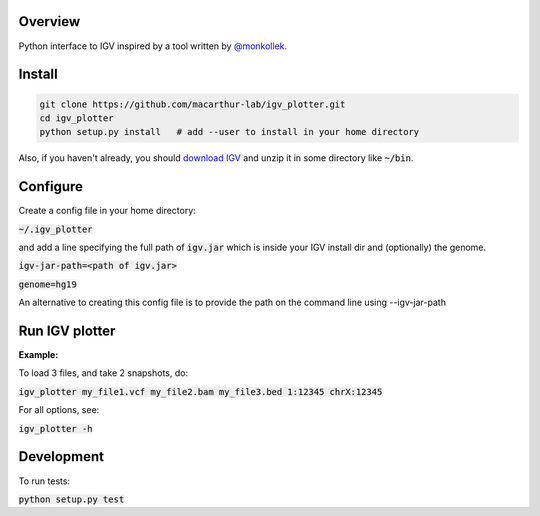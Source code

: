 Overview
~~~~~~~~

Python interface to IGV inspired by a tool written by `@monkollek
<https://github.com/monkollek>`_.


Install
~~~~~~~~

.. code:: py
    
    git clone https://github.com/macarthur-lab/igv_plotter.git
    cd igv_plotter
    python setup.py install   # add --user to install in your home directory
    
Also, if you haven't already, you should `download IGV
<https://github.com/broadinstitute/IGV/releases/>`_ and unzip it in some directory like :code:`~/bin`.

Configure
~~~~~~~~~

Create a config file in your home directory: 

:code:`~/.igv_plotter`

and add a line specifying the full path of :code:`igv.jar` which is inside your IGV install dir and
(optionally) the genome.

:code:`igv-jar-path=<path of igv.jar>`

:code:`genome=hg19`

An alternative to creating this config file is to provide the path on the command line using --igv-jar-path

Run IGV plotter
~~~~~~~~~~~~~~~

**Example:**

To load 3 files, and take 2 snapshots, do:

:code:`igv_plotter  my_file1.vcf  my_file2.bam  my_file3.bed 1:12345 chrX:12345`

For all options, see:

:code:`igv_plotter -h`

Development
~~~~~~~~~~~

.. image:: https://api.travis-ci.org/macarthur-lab/igv_plotter.svg?branch=master
   :target: https://travis-ci.org/macarthur-lab/igv_plotter
    
    

To run tests:

:code:`python setup.py test`





